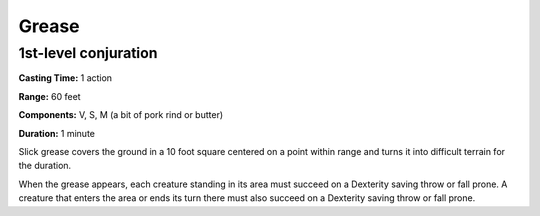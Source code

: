 
Grease
------

1st-level conjuration
^^^^^^^^^^^^^^^^^^^^^

**Casting Time:** 1 action

**Range:** 60 feet

**Components:** V, S, M (a bit of pork rind or butter)

**Duration:** 1 minute

Slick grease covers the ground in a 10 foot square centered on a point
within range and turns it into difficult terrain for the duration.

When the grease appears, each creature standing in its area must succeed
on a Dexterity saving throw or fall prone. A creature that enters the
area or ends its turn there must also succeed on a Dexterity saving
throw or fall prone.
